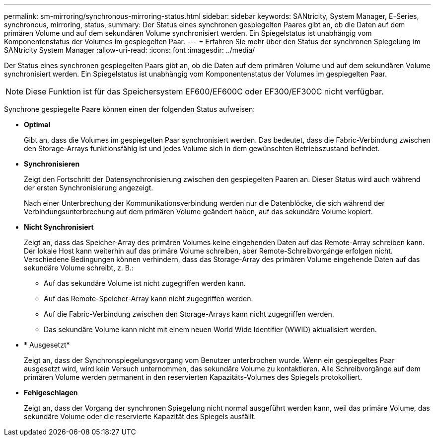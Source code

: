 ---
permalink: sm-mirroring/synchronous-mirroring-status.html 
sidebar: sidebar 
keywords: SANtricity, System Manager, E-Series, synchronous, mirroring, status, 
summary: Der Status eines synchronen gespiegelten Paares gibt an, ob die Daten auf dem primären Volume und auf dem sekundären Volume synchronisiert werden. Ein Spiegelstatus ist unabhängig vom Komponentenstatus der Volumes im gespiegelten Paar. 
---
= Erfahren Sie mehr über den Status der synchronen Spiegelung im SANtricity System Manager
:allow-uri-read: 
:icons: font
:imagesdir: ../media/


[role="lead"]
Der Status eines synchronen gespiegelten Paars gibt an, ob die Daten auf dem primären Volume und auf dem sekundären Volume synchronisiert werden. Ein Spiegelstatus ist unabhängig vom Komponentenstatus der Volumes im gespiegelten Paar.

[NOTE]
====
Diese Funktion ist für das Speichersystem EF600/EF600C oder EF300/EF300C nicht verfügbar.

====
Synchrone gespiegelte Paare können einen der folgenden Status aufweisen:

* *Optimal*
+
Gibt an, dass die Volumes im gespiegelten Paar synchronisiert werden. Das bedeutet, dass die Fabric-Verbindung zwischen den Storage-Arrays funktionsfähig ist und jedes Volume sich in dem gewünschten Betriebszustand befindet.

* *Synchronisieren*
+
Zeigt den Fortschritt der Datensynchronisierung zwischen den gespiegelten Paaren an. Dieser Status wird auch während der ersten Synchronisierung angezeigt.

+
Nach einer Unterbrechung der Kommunikationsverbindung werden nur die Datenblöcke, die sich während der Verbindungsunterbrechung auf dem primären Volume geändert haben, auf das sekundäre Volume kopiert.

* *Nicht Synchronisiert*
+
Zeigt an, dass das Speicher-Array des primären Volumes keine eingehenden Daten auf das Remote-Array schreiben kann. Der lokale Host kann weiterhin auf das primäre Volume schreiben, aber Remote-Schreibvorgänge erfolgen nicht. Verschiedene Bedingungen können verhindern, dass das Storage-Array des primären Volume eingehende Daten auf das sekundäre Volume schreibt, z. B.:

+
** Auf das sekundäre Volume ist nicht zugegriffen werden kann.
** Auf das Remote-Speicher-Array kann nicht zugegriffen werden.
** Auf die Fabric-Verbindung zwischen den Storage-Arrays kann nicht zugegriffen werden.
** Das sekundäre Volume kann nicht mit einem neuen World Wide Identifier (WWID) aktualisiert werden.


* * Ausgesetzt*
+
Zeigt an, dass der Synchronspiegelungsvorgang vom Benutzer unterbrochen wurde. Wenn ein gespiegeltes Paar ausgesetzt wird, wird kein Versuch unternommen, das sekundäre Volume zu kontaktieren. Alle Schreibvorgänge auf dem primären Volume werden permanent in den reservierten Kapazitäts-Volumes des Spiegels protokolliert.

* *Fehlgeschlagen*
+
Zeigt an, dass der Vorgang der synchronen Spiegelung nicht normal ausgeführt werden kann, weil das primäre Volume, das sekundäre Volume oder die reservierte Kapazität des Spiegels ausfällt.



